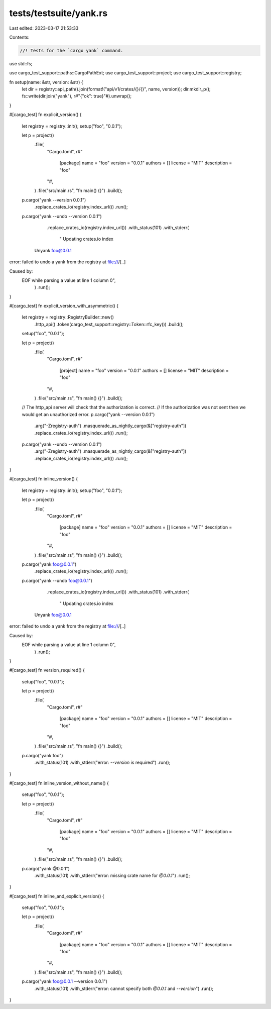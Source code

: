 tests/testsuite/yank.rs
=======================

Last edited: 2023-03-17 21:53:33

Contents:

.. code-block:: rs

    //! Tests for the `cargo yank` command.

use std::fs;

use cargo_test_support::paths::CargoPathExt;
use cargo_test_support::project;
use cargo_test_support::registry;

fn setup(name: &str, version: &str) {
    let dir = registry::api_path().join(format!("api/v1/crates/{}/{}", name, version));
    dir.mkdir_p();
    fs::write(dir.join("yank"), r#"{"ok": true}"#).unwrap();
}

#[cargo_test]
fn explicit_version() {
    let registry = registry::init();
    setup("foo", "0.0.1");

    let p = project()
        .file(
            "Cargo.toml",
            r#"
                [package]
                name = "foo"
                version = "0.0.1"
                authors = []
                license = "MIT"
                description = "foo"
            "#,
        )
        .file("src/main.rs", "fn main() {}")
        .build();

    p.cargo("yank --version 0.0.1")
        .replace_crates_io(registry.index_url())
        .run();

    p.cargo("yank --undo --version 0.0.1")
        .replace_crates_io(registry.index_url())
        .with_status(101)
        .with_stderr(
            "    Updating crates.io index
      Unyank foo@0.0.1
error: failed to undo a yank from the registry at file:///[..]

Caused by:
  EOF while parsing a value at line 1 column 0",
        )
        .run();
}

#[cargo_test]
fn explicit_version_with_asymmetric() {
    let registry = registry::RegistryBuilder::new()
        .http_api()
        .token(cargo_test_support::registry::Token::rfc_key())
        .build();
    setup("foo", "0.0.1");

    let p = project()
        .file(
            "Cargo.toml",
            r#"
                [project]
                name = "foo"
                version = "0.0.1"
                authors = []
                license = "MIT"
                description = "foo"
            "#,
        )
        .file("src/main.rs", "fn main() {}")
        .build();

    // The http_api server will check that the authorization is correct.
    // If the authorization was not sent then we would get an unauthorized error.
    p.cargo("yank --version 0.0.1")
        .arg("-Zregistry-auth")
        .masquerade_as_nightly_cargo(&["registry-auth"])
        .replace_crates_io(registry.index_url())
        .run();

    p.cargo("yank --undo --version 0.0.1")
        .arg("-Zregistry-auth")
        .masquerade_as_nightly_cargo(&["registry-auth"])
        .replace_crates_io(registry.index_url())
        .run();
}

#[cargo_test]
fn inline_version() {
    let registry = registry::init();
    setup("foo", "0.0.1");

    let p = project()
        .file(
            "Cargo.toml",
            r#"
                [package]
                name = "foo"
                version = "0.0.1"
                authors = []
                license = "MIT"
                description = "foo"
            "#,
        )
        .file("src/main.rs", "fn main() {}")
        .build();

    p.cargo("yank foo@0.0.1")
        .replace_crates_io(registry.index_url())
        .run();

    p.cargo("yank --undo foo@0.0.1")
        .replace_crates_io(registry.index_url())
        .with_status(101)
        .with_stderr(
            "    Updating crates.io index
      Unyank foo@0.0.1
error: failed to undo a yank from the registry at file:///[..]

Caused by:
  EOF while parsing a value at line 1 column 0",
        )
        .run();
}

#[cargo_test]
fn version_required() {
    setup("foo", "0.0.1");

    let p = project()
        .file(
            "Cargo.toml",
            r#"
                [package]
                name = "foo"
                version = "0.0.1"
                authors = []
                license = "MIT"
                description = "foo"
            "#,
        )
        .file("src/main.rs", "fn main() {}")
        .build();

    p.cargo("yank foo")
        .with_status(101)
        .with_stderr("error: `--version` is required")
        .run();
}

#[cargo_test]
fn inline_version_without_name() {
    setup("foo", "0.0.1");

    let p = project()
        .file(
            "Cargo.toml",
            r#"
                [package]
                name = "foo"
                version = "0.0.1"
                authors = []
                license = "MIT"
                description = "foo"
            "#,
        )
        .file("src/main.rs", "fn main() {}")
        .build();

    p.cargo("yank @0.0.1")
        .with_status(101)
        .with_stderr("error: missing crate name for `@0.0.1`")
        .run();
}

#[cargo_test]
fn inline_and_explicit_version() {
    setup("foo", "0.0.1");

    let p = project()
        .file(
            "Cargo.toml",
            r#"
                [package]
                name = "foo"
                version = "0.0.1"
                authors = []
                license = "MIT"
                description = "foo"
            "#,
        )
        .file("src/main.rs", "fn main() {}")
        .build();

    p.cargo("yank foo@0.0.1 --version 0.0.1")
        .with_status(101)
        .with_stderr("error: cannot specify both `@0.0.1` and `--version`")
        .run();
}


